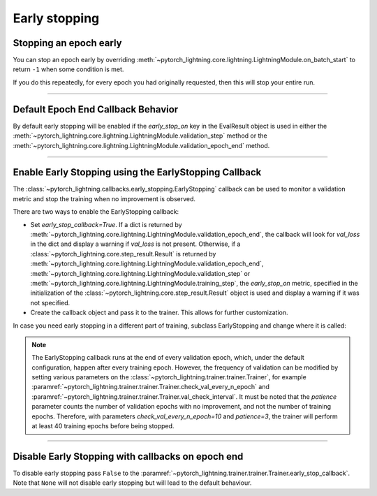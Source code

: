 .. testsetup:: *

    from pytorch_lightning.trainer.trainer import Trainer
    from pytorch_lightning.callbacks.early_stopping import EarlyStopping

.. _early_stopping:

Early stopping
==============

Stopping an epoch early
-----------------------
You can stop an epoch early by overriding :meth:`~pytorch_lightning.core.lightning.LightningModule.on_batch_start` to return ``-1`` when some condition is met.

If you do this repeatedly, for every epoch you had originally requested, then this will stop your entire run.

----------

Default Epoch End Callback Behavior
-----------------------------------
By default early stopping will be enabled if the `early_stop_on` key in the EvalResult object is used
in either the :meth:`~pytorch_lightning.core.lightning.LightningModule.validation_step` method or
the :meth:`~pytorch_lightning.core.lightning.LightningModule.validation_epoch_end` method.


----------

Enable Early Stopping using the EarlyStopping Callback
------------------------------------------------------
The
:class:`~pytorch_lightning.callbacks.early_stopping.EarlyStopping`
callback can be used to monitor a validation metric and stop the training when no improvement is observed.

There are two ways to enable the EarlyStopping callback:

-   Set `early_stop_callback=True`.
    If a dict is returned by
    :meth:`~pytorch_lightning.core.lightning.LightningModule.validation_epoch_end`,
    the callback will look for `val_loss` in the dict
    and display a warning if `val_loss` is not present.
    Otherwise, if a :class:`~pytorch_lightning.core.step_result.Result` is returned by
    :meth:`~pytorch_lightning.core.lightning.LightningModule.validation_epoch_end`,
    :meth:`~pytorch_lightning.core.lightning.LightningModule.validation_step` or
    :meth:`~pytorch_lightning.core.lightning.LightningModule.training_step`,
    the `early_stop_on` metric, specified in the initialization of the
    :class:`~pytorch_lightning.core.step_result.Result` object is used
    and display a warning if it was not specified.

    .. testcode::

        trainer = Trainer(early_stop_callback=True)

-   Create the callback object and pass it to the trainer.
    This allows for further customization.

    .. testcode::

        early_stop_callback = EarlyStopping(
           monitor='val_accuracy',
           min_delta=0.00,
           patience=3,
           verbose=False,
           mode='max'
        )
        trainer = Trainer(early_stop_callback=early_stop_callback)

In case you need early stopping in a different part of training, subclass EarlyStopping
and change where it is called:

.. testcode::

    class MyEarlyStopping(EarlyStopping):

        def on_validation_end(self, trainer, pl_module):
            # override this to disable early stopping at the end of val loop
            pass

        def on_train_end(self, trainer, pl_module):
            # instead, do it at the end of training loop
            self._run_early_stopping_check(trainer, pl_module)

.. note::
   The EarlyStopping callback runs at the end of every validation epoch,
   which, under the default configuration, happen after every training epoch.
   However, the frequency of validation can be modified by setting various parameters
   on the :class:`~pytorch_lightning.trainer.trainer.Trainer`,
   for example :paramref:`~pytorch_lightning.trainer.trainer.Trainer.check_val_every_n_epoch`
   and :paramref:`~pytorch_lightning.trainer.trainer.Trainer.val_check_interval`.
   It must be noted that the `patience` parameter counts the number of
   validation epochs with no improvement, and not the number of training epochs.
   Therefore, with parameters `check_val_every_n_epoch=10` and `patience=3`, the trainer
   will perform at least 40 training epochs before being stopped.

.. seealso::
    - :class:`~pytorch_lightning.trainer.trainer.Trainer`
    - :class:`~pytorch_lightning.callbacks.early_stopping.EarlyStopping`

----------

Disable Early Stopping with callbacks on epoch end
--------------------------------------------------
To disable early stopping pass ``False`` to the
:paramref:`~pytorch_lightning.trainer.trainer.Trainer.early_stop_callback`.
Note that ``None`` will not disable early stopping but will lead to the
default behaviour.

.. seealso::
    - :class:`~pytorch_lightning.trainer.trainer.Trainer`
    - :class:`~pytorch_lightning.callbacks.early_stopping.EarlyStopping`
